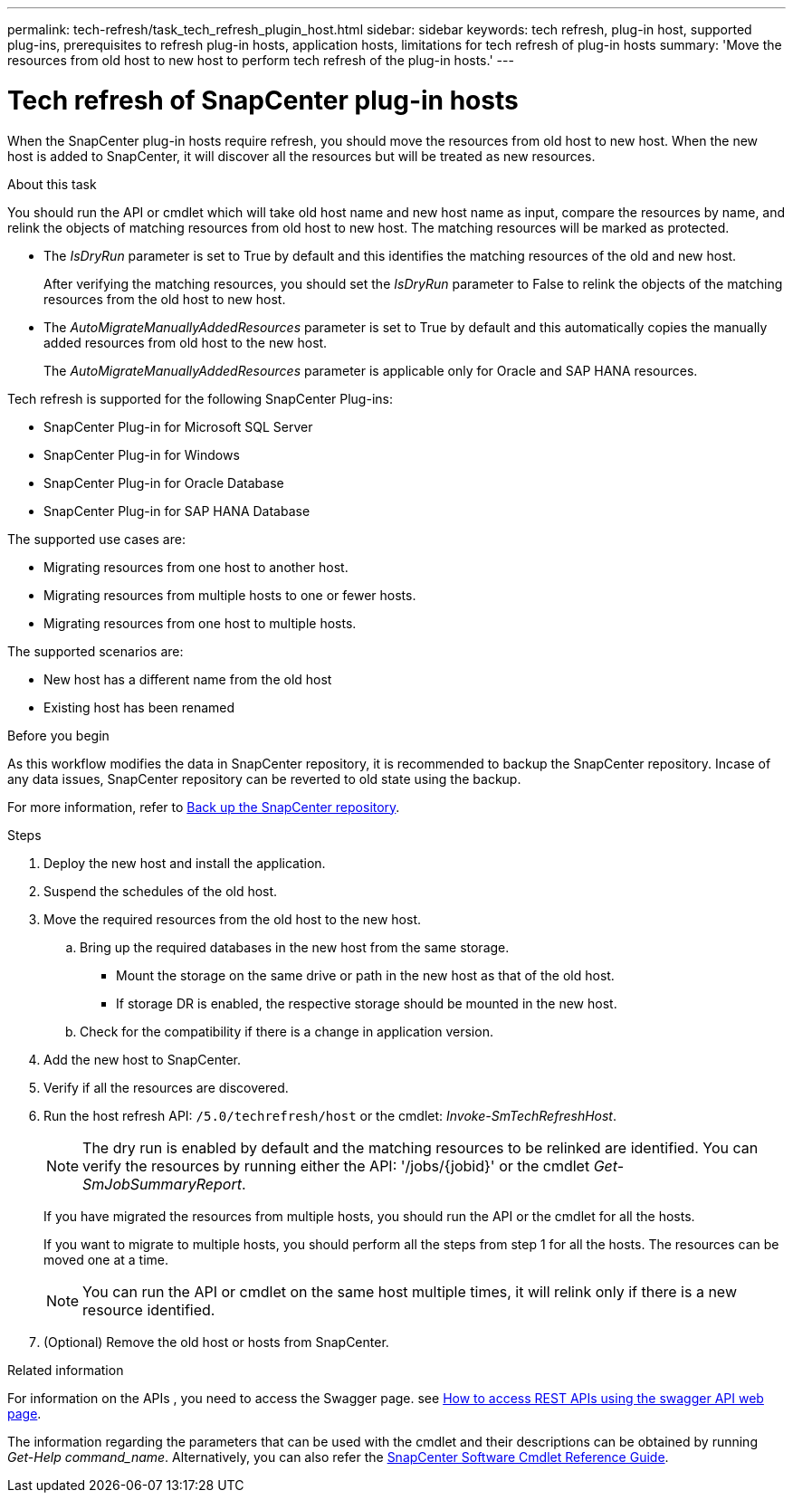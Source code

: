 ---
permalink: tech-refresh/task_tech_refresh_plugin_host.html
sidebar: sidebar
keywords: tech refresh, plug-in host, supported plug-ins, prerequisites to refresh plug-in hosts, application hosts, limitations for tech refresh of plug-in hosts
summary: 'Move the resources from old host to new host to perform tech refresh of the plug-in hosts.'
---

= Tech refresh of SnapCenter plug-in hosts

:icons: font
:imagesdir: ../media/

[.lead]

When the SnapCenter plug-in hosts require refresh, you should move the resources from old host to new host. When the new host is added to SnapCenter, it will discover all the resources but will be treated as new resources.

.About this task

You should run the API or cmdlet which will take old host name and new host name as input, compare the resources by name, and relink the objects of matching resources from old host to new host. The matching resources will be marked as protected.

* The _IsDryRun_ parameter is set to True by default and this identifies the matching resources of the old and new host.
+
After verifying the matching resources, you should set the _IsDryRun_ parameter to False to relink the objects of the matching resources from the old host to new host.
* The _AutoMigrateManuallyAddedResources_ parameter is set to True by default and this automatically copies the manually added resources from old host to the new host.
+
The _AutoMigrateManuallyAddedResources_ parameter is applicable only for Oracle and SAP HANA resources.

Tech refresh is supported for the following SnapCenter Plug-ins:

* SnapCenter Plug-in for Microsoft SQL Server
* SnapCenter Plug-in for Windows
* SnapCenter Plug-in for Oracle Database
* SnapCenter Plug-in for SAP HANA Database

The supported use cases are:

* Migrating resources from one host to another host.
* Migrating resources from multiple hosts to one or fewer hosts.
* Migrating resources from one host to multiple hosts.

The supported scenarios are:

* New host has a different name from the old host
* Existing host has been renamed

.Before you begin

As this workflow modifies the data in SnapCenter repository, it is recommended to backup the SnapCenter repository. Incase of any data issues, SnapCenter repository can be reverted to old state using the backup.

For more information, refer to https://docs.netapp.com/us-en/snapcenter/admin/concept_manage_the_snapcenter_server_repository.html#back-up-the-snapcenter-repository[Back up the SnapCenter repository].

.Steps

. Deploy the new host and install the application.
. Suspend the schedules of the old host.
. Move the required resources from the old host to the new host. 
.. Bring up the required databases in the new host from the same storage.
*** Mount the storage on the same drive or path in the new host as that of the old host.
*** If storage DR is enabled, the respective storage should be mounted in the new host.
.. Check for the compatibility if there is a change in application version.
. Add the new host to SnapCenter.
. Verify if all the resources are discovered.
. Run the host refresh API: `/5.0/techrefresh/host` or the cmdlet: _Invoke-SmTechRefreshHost_.
+
NOTE: The dry run is enabled by default and the matching resources to be relinked are identified. You can verify the resources by running either the API: '/jobs/{jobid}' or the cmdlet _Get-SmJobSummaryReport_. 
+
If you have migrated the resources from multiple hosts, you should run the API or the cmdlet for all the hosts.
+
If you want to migrate to multiple hosts, you should perform all the steps from step 1 for all the hosts. The resources can be moved one at a time. 
+
NOTE: You can run the API or cmdlet on the same host multiple times, it will relink only if there is a new resource identified.
. (Optional) Remove the old host or hosts from SnapCenter.

.Related information

For information on the APIs , you need to access the Swagger page. see link:https://docs.netapp.com/us-en/snapcenter/sc-automation/task_how%20to_access_rest_apis_using_the_swagger_api_web_page.html[How to access REST APIs using the swagger API web page].

The information regarding the parameters that can be used with the cmdlet and their descriptions can be obtained by running _Get-Help command_name_. Alternatively, you can also refer the https://library.netapp.com/ecm/ecm_download_file/ECMLP2886205[SnapCenter Software Cmdlet Reference Guide^].




   